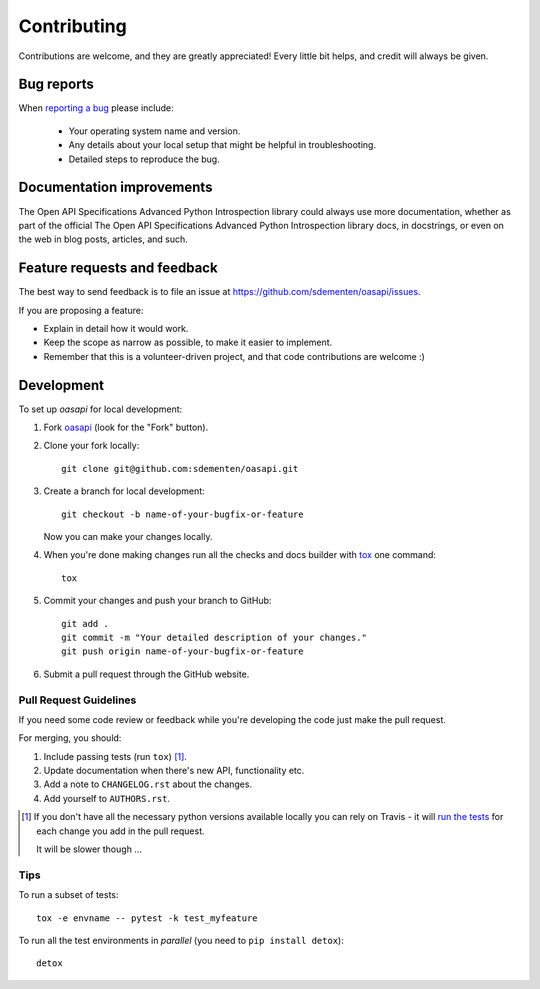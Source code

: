 ============
Contributing
============

Contributions are welcome, and they are greatly appreciated! Every
little bit helps, and credit will always be given.

Bug reports
===========

When `reporting a bug <https://github.com/sdementen/oasapi/issues>`_ please include:

    * Your operating system name and version.
    * Any details about your local setup that might be helpful in troubleshooting.
    * Detailed steps to reproduce the bug.

Documentation improvements
==========================

The Open API Specifications Advanced Python Introspection library could always use more documentation, whether as part of the
official The Open API Specifications Advanced Python Introspection library docs, in docstrings, or even on the web in blog posts,
articles, and such.

Feature requests and feedback
=============================

The best way to send feedback is to file an issue at https://github.com/sdementen/oasapi/issues.

If you are proposing a feature:

* Explain in detail how it would work.
* Keep the scope as narrow as possible, to make it easier to implement.
* Remember that this is a volunteer-driven project, and that code contributions are welcome :)

Development
===========

To set up `oasapi` for local development:

1. Fork `oasapi <https://github.com/sdementen/oasapi>`_
   (look for the "Fork" button).
2. Clone your fork locally::

    git clone git@github.com:sdementen/oasapi.git

3. Create a branch for local development::

    git checkout -b name-of-your-bugfix-or-feature

   Now you can make your changes locally.

4. When you're done making changes run all the checks and docs builder with `tox <https://tox.readthedocs.io/en/latest/install.html>`_ one command::

    tox

5. Commit your changes and push your branch to GitHub::

    git add .
    git commit -m "Your detailed description of your changes."
    git push origin name-of-your-bugfix-or-feature

6. Submit a pull request through the GitHub website.

Pull Request Guidelines
-----------------------

If you need some code review or feedback while you're developing the code just make the pull request.

For merging, you should:

1. Include passing tests (run ``tox``) [1]_.
2. Update documentation when there's new API, functionality etc.
3. Add a note to ``CHANGELOG.rst`` about the changes.
4. Add yourself to ``AUTHORS.rst``.

.. [1] If you don't have all the necessary python versions available locally you can rely on Travis - it will
       `run the tests <https://travis-ci.org/sdementen/oasapi/pull_requests>`_ for each change you add in the pull request.

       It will be slower though ...

Tips
----

To run a subset of tests::

    tox -e envname -- pytest -k test_myfeature

To run all the test environments in *parallel* (you need to ``pip install detox``)::

    detox
